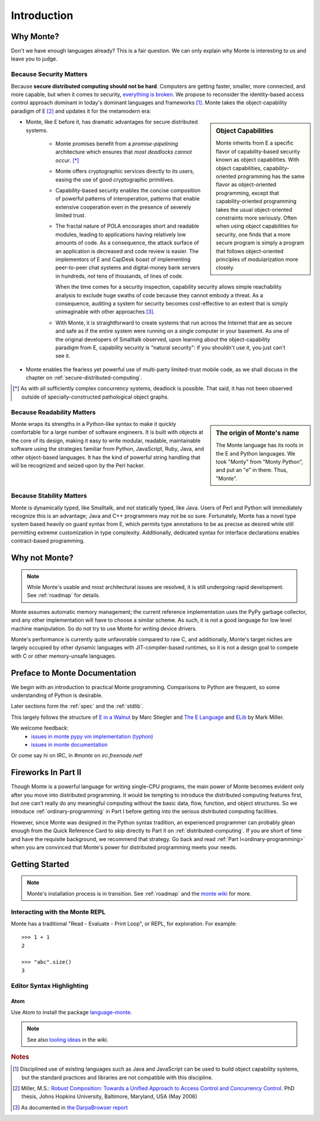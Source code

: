 Introduction
============

Why Monte?
----------

Don't we have enough languages already? This is a fair question.  We
can only explain why Monte is interesting to us and leave you to
judge.


Because Security Matters
~~~~~~~~~~~~~~~~~~~~~~~~

Because **secure distributed computing should not be hard**. Computers
are getting faster, smaller, more connected, and more capable, but
when it comes to security, `everything is broken`__. We propose to
reconsider the identity-based access control approach dominant in
today's dominant languages and frameworks [#]_. Monte takes the
object-capability paradigm of E [#]_ and updates it for the metamodern
era:

__ https://medium.com/message/everything-is-broken-81e5f33a24e1

.. sidebar:: Object Capabilities

   Monte inherits from E a specific flavor of capability-based security known
   as object capabilities. With object capabilities, capability-oriented
   programming has the same flavor as object-oriented programming, except that
   capability-oriented programming takes the usual object-oriented constraints
   more seriously. Often when using object capabilities for security, one
   finds that a more secure program is simply a program that follows
   object-oriented principles of modularization more closely.

- Monte, like E before it, has dramatic advantages for secure distributed
  systems.

   - Monte promises benefit from a *promise-pipelining* architecture which
     ensures that *most deadlocks cannot occur*. [*]_

   - Monte offers cryptographic services directly to its users, easing the use
     of good cryptographic primitives.

   - Capability-based security enables the concise composition of powerful
     patterns of interoperation, patterns that enable extensive cooperation
     even in the presence of severely limited trust.

   - The fractal nature of POLA encourages short and readable modules, leading
     to applications having relatively low amounts of code. As a consequence,
     the attack surface of an application is decreased and code review is
     easier. The implementors of E and CapDesk boast of implementing
     peer-to-peer chat systems and digital-money bank servers in hundreds,
     *not* tens of thousands, of lines of code.

     When the time comes for a security inspection, capability security allows
     simple reachability analysis to exclude huge swaths of code because they
     cannot embody a threat. As a consequence, auditing a system for security
     becomes cost-effective to an extent that is simply unimaginable with
     other approaches [#darpa]_.

   - With Monte, it is straightforward to create systems that run across the
     Internet that are as secure and safe as if the entire system were running
     on a single computer in your basement. As one of the original developers
     of Smalltalk observed, upon learning about the object-capability paradigm
     from E, capability security is "natural security": if you shouldn't use
     it, you just can't see it.

- Monte enables the fearless yet powerful use of multi-party
  limited-trust mobile code, as we shall discuss in the chapter on
  :ref:`secure-distributed-computing`.

.. [*] As with all sufficiently complex concurrency systems, deadlock is
       possible. That said, it has not been observed outside of
       specially-constructed pathological object graphs.


Because Readability Matters
~~~~~~~~~~~~~~~~~~~~~~~~~~~

.. sidebar:: The origin of Monte's name

   The Monte language has its roots in the E and Python languages. We
   took "Monty" from "Monty Python", and put an "e" in there. Thus,
   "Monte".

Monte wraps its strengths in a Python-like syntax to make it quickly
comfortable for a large number of software engineers. It is built with objects
at the core of its design, making it easy to write modular, readable,
maintainable software using the strategies familiar from Python, JavaScript,
Ruby, Java, and other object-based languages. It has the kind of powerful
string handling that will be recognized and seized upon by the Perl
hacker.

Because Stability Matters
~~~~~~~~~~~~~~~~~~~~~~~~~

Monte is dynamically typed, like Smalltalk, and not statically typed, like
Java. Users of Perl and Python will immediately recognize this is an
advantage; Java and C++ programmers may not be so sure. Fortunately, Monte has
a novel type system based heavily on guard syntax from E, which permits type
annotations to be as precise as desired while still permitting extreme
customization in type complexity. Additionally, dedicated syntax for interface
declarations enables contract-based programming.

Why not Monte?
--------------

.. note:: While Monte's usable and most architectural issues are resolved, it
          is still undergoing rapid development. See :ref:`roadmap` for
          details.

Monte assumes automatic memory management; the current reference
implementation uses the PyPy garbage collector, and any other implementation
will have to choose a similar scheme. As such, it is not a good language for
low level machine manipulation. So do not try to use Monte for writing device
drivers.

Monte's performance is currently quite unfavorable compared to raw C, and
additionally, Monte's target niches are largely occupied by other dynamic
languages with JIT-compiler-based runtimes, so it is not a design goal to
compete with C or other memory-unsafe languages.

Preface to Monte Documentation
------------------------------

We begin with an introduction to practical Monte programming. Comparisons
to Python are frequent, so some understanding of Python is desirable.

Later sections form the :ref:`spec` and the :ref:`stdlib`.

This largely follows the structure of `E in a Walnut`__ by Marc Stiegler
and `The E Language`__ and `ELib`__ by Mark Miller.

We welcome feedback:
  - `issues in monte pypy vm implementation (typhon)`__
  - `issues in monte documentation`__

Or come say hi on IRC, in `#monte` on `irc.freenode.net`!

__ http://wiki.erights.org/wiki/Walnut
__ http://erights.org/elang/index.html
__ http://erights.org/elib/index.html
__ https://github.com/monte-language/monte/issues
__ https://github.com/monte-language/typhon/issues


Fireworks In Part II
--------------------

Though Monte is a powerful language for writing single-CPU programs, the main
power of Monte becomes evident only after you move into distributed
programming. It would be tempting to introduce the distributed computing
features first, but one can't really do any meaningful computing without the
basic data, flow, function, and object structures. So we introduce
:ref:`ordinary-programming` in Part I before getting into the serious
distributed computing facilities.

However, since Monte was designed in the Python syntax tradition, an experienced
programmer can probably glean enough from the Quick Reference Card to skip
directly to Part II on :ref:`distributed-computing`. If you are short of time
and have the requisite background, we recommend that strategy. Go back and
read :ref:`Part I<ordinary-programming>` when you are convinced that Monte's
power for distributed programming meets your needs.

.. todo:: quick reference card


Getting Started
---------------

.. note:: Monte's installation process is in transition. See :ref:`roadmap`
    and the `monte wiki`__ for more.

__ https://github.com/monte-language/monte/wiki


Interacting with the Monte REPL
~~~~~~~~~~~~~~~~~~~~~~~~~~~~~~~

Monte has a traditional "Read - Evaluate - Print Loop", or REPL, for
exploration. For example::

  >>> 1 + 1
  2

  >>> "abc".size()
  3


Editor Syntax Highlighting
~~~~~~~~~~~~~~~~~~~~~~~~~~

Atom
++++

Use Atom to install the package `language-monte`__.

__ https://atom.io/packages/language-monte

.. note:: See also `tooling ideas`__ in the wiki.

__ https://github.com/monte-language/monte/wiki/Pipe-Dreams#tooling


.. rubric:: Notes

.. [#] Disciplined use of existing languages such as Java and
       JavaScript can be used to build object capability systems, but
       the standard practices and libraries are not compatible with
       this discipline.

.. [#] Miller, M.S.: `Robust Composition: Towards a Unified Approach to
       Access Control and Concurrency Control`__. PhD thesis, Johns
       Hopkins University, Baltimore, Maryland, USA (May 2006)

.. [#darpa] As documented in `the DarpaBrowser report
            <http://www.combex.com/papers/darpa-report/index.html>`_

__ http://erights.org/talks/thesis/index.html
